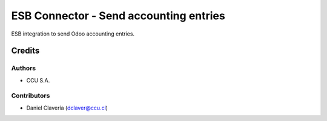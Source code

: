 =======================================
ESB Connector - Send accounting entries
=======================================

ESB integration to send Odoo accounting entries.

Credits
=======

Authors
~~~~~~~

* CCU S.A.

Contributors
~~~~~~~~~~~~

* Daniel Clavería (dclaver@ccu.cl)
